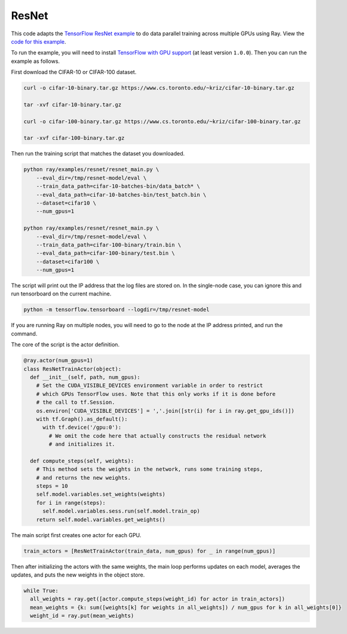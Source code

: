 ResNet
======

This code adapts the `TensorFlow ResNet example`_ to do data parallel training
across multiple GPUs using Ray. View the `code for this example`_.

To run the example, you will need to install `TensorFlow with GPU support`_ (at
least version ``1.0.0``). Then you can run the example as follows.

First download the CIFAR-10 or CIFAR-100 dataset.

.. code-block:: bash

  curl -o cifar-10-binary.tar.gz https://www.cs.toronto.edu/~kriz/cifar-10-binary.tar.gz

  tar -xvf cifar-10-binary.tar.gz

  curl -o cifar-100-binary.tar.gz https://www.cs.toronto.edu/~kriz/cifar-100-binary.tar.gz

  tar -xvf cifar-100-binary.tar.gz

Then run the training script that matches the dataset you downloaded.

.. code-block:: bash

  python ray/examples/resnet/resnet_main.py \
      --eval_dir=/tmp/resnet-model/eval \
      --train_data_path=cifar-10-batches-bin/data_batch* \
      --eval_data_path=cifar-10-batches-bin/test_batch.bin \
      --dataset=cifar10 \
      --num_gpus=1

  python ray/examples/resnet/resnet_main.py \
      --eval_dir=/tmp/resnet-model/eval \
      --train_data_path=cifar-100-binary/train.bin \
      --eval_data_path=cifar-100-binary/test.bin \
      --dataset=cifar100 \
      --num_gpus=1

The script will print out the IP address that the log files are stored on. In the single-node case,
you can ignore this and run tensorboard on the current machine.

.. code-block:: bash

  python -m tensorflow.tensorboard --logdir=/tmp/resnet-model

If you are running Ray on multiple nodes, you will need to go to the node at the IP address printed, and
run the command.

The core of the script is the actor definition.

.. code-block:: python

  @ray.actor(num_gpus=1)
  class ResNetTrainActor(object):
    def __init__(self, path, num_gpus):
      # Set the CUDA_VISIBLE_DEVICES environment variable in order to restrict
      # which GPUs TensorFlow uses. Note that this only works if it is done before
      # the call to tf.Session.
      os.environ['CUDA_VISIBLE_DEVICES'] = ','.join([str(i) for i in ray.get_gpu_ids()])
      with tf.Graph().as_default():
        with tf.device('/gpu:0'):
          # We omit the code here that actually constructs the residual network
          # and initializes it.

    def compute_steps(self, weights):
      # This method sets the weights in the network, runs some training steps,
      # and returns the new weights.
      steps = 10
      self.model.variables.set_weights(weights)
      for i in range(steps):
        self.model.variables.sess.run(self.model.train_op)
      return self.model.variables.get_weights()

The main script first creates one actor for each GPU.

.. code-block:: python

  train_actors = [ResNetTrainActor(train_data, num_gpus) for _ in range(num_gpus)]

Then after initializing the actors with the same weights, the main loop performs
updates on each model, averages the updates, and puts the new weights in the
object store.

.. code-block:: python

  while True:
    all_weights = ray.get([actor.compute_steps(weight_id) for actor in train_actors])
    mean_weights = {k: sum([weights[k] for weights in all_weights]) / num_gpus for k in all_weights[0]}
    weight_id = ray.put(mean_weights)

.. _`TensorFlow ResNet example`: https://github.com/tensorflow/models/tree/master/resnet
.. _`TensorFlow with GPU support`: https://www.tensorflow.org/install/
.. _`code for this example`: https://github.com/ray-project/ray/tree/master/examples/resnet

